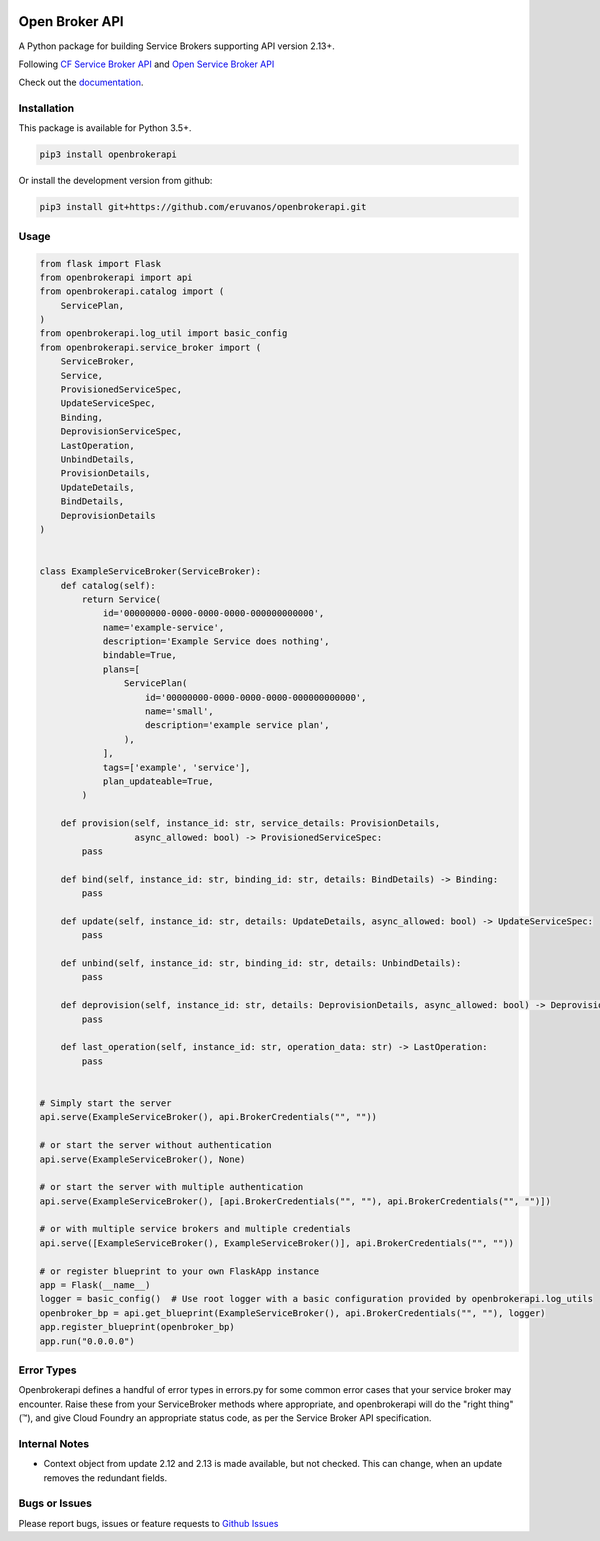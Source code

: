 |Build Status| |Coverage Status|

Open Broker API
===============

A Python package for building Service Brokers supporting API version 2.13+.

Following `CF Service Broker
API <https://docs.cloudfoundry.org/services/api.html>`__ and `Open
Service Broker API <https://www.openservicebrokerapi.org/>`__

Check out the documentation_.

.. _documentation: http://openbrokerapi.readthedocs.io/en/latest/

Installation
------------

This package is available for Python 3.5+.

.. code:: bash

    pip3 install openbrokerapi

Or install the development version from github:

.. code:: bash

    pip3 install git+https://github.com/eruvanos/openbrokerapi.git

Usage
-----

.. code:: python

   from flask import Flask
   from openbrokerapi import api
   from openbrokerapi.catalog import (
       ServicePlan,
   )
   from openbrokerapi.log_util import basic_config
   from openbrokerapi.service_broker import (
       ServiceBroker,
       Service,
       ProvisionedServiceSpec,
       UpdateServiceSpec,
       Binding,
       DeprovisionServiceSpec,
       LastOperation,
       UnbindDetails,
       ProvisionDetails,
       UpdateDetails,
       BindDetails,
       DeprovisionDetails
   )


   class ExampleServiceBroker(ServiceBroker):
       def catalog(self):
           return Service(
               id='00000000-0000-0000-0000-000000000000',
               name='example-service',
               description='Example Service does nothing',
               bindable=True,
               plans=[
                   ServicePlan(
                       id='00000000-0000-0000-0000-000000000000',
                       name='small',
                       description='example service plan',
                   ),
               ],
               tags=['example', 'service'],
               plan_updateable=True,
           )

       def provision(self, instance_id: str, service_details: ProvisionDetails,
                     async_allowed: bool) -> ProvisionedServiceSpec:
           pass

       def bind(self, instance_id: str, binding_id: str, details: BindDetails) -> Binding:
           pass

       def update(self, instance_id: str, details: UpdateDetails, async_allowed: bool) -> UpdateServiceSpec:
           pass

       def unbind(self, instance_id: str, binding_id: str, details: UnbindDetails):
           pass

       def deprovision(self, instance_id: str, details: DeprovisionDetails, async_allowed: bool) -> DeprovisionServiceSpec:
           pass

       def last_operation(self, instance_id: str, operation_data: str) -> LastOperation:
           pass


   # Simply start the server
   api.serve(ExampleServiceBroker(), api.BrokerCredentials("", ""))

   # or start the server without authentication
   api.serve(ExampleServiceBroker(), None)

   # or start the server with multiple authentication
   api.serve(ExampleServiceBroker(), [api.BrokerCredentials("", ""), api.BrokerCredentials("", "")])

   # or with multiple service brokers and multiple credentials
   api.serve([ExampleServiceBroker(), ExampleServiceBroker()], api.BrokerCredentials("", ""))

   # or register blueprint to your own FlaskApp instance
   app = Flask(__name__)
   logger = basic_config()  # Use root logger with a basic configuration provided by openbrokerapi.log_utils
   openbroker_bp = api.get_blueprint(ExampleServiceBroker(), api.BrokerCredentials("", ""), logger)
   app.register_blueprint(openbroker_bp)
   app.run("0.0.0.0")


Error Types
-----------

Openbrokerapi defines a handful of error types in errors.py for some
common error cases that your service broker may encounter. Raise these
from your ServiceBroker methods where appropriate, and openbrokerapi
will do the "right thing" (™), and give Cloud Foundry an appropriate
status code, as per the Service Broker API specification.

Internal Notes
--------------

- Context object from update 2.12 and 2.13 is made available, but not checked. This can change, when an update removes the redundant fields.

Bugs or Issues
--------------

Please report bugs, issues or feature requests to `Github
Issues <https://github.com/eruvanos/openbrokerapi/issues>`__

.. |Build Status| image:: https://travis-ci.org/eruvanos/openbrokerapi.svg?branch=master
   :target: https://travis-ci.org/eruvanos/openbrokerapi
.. |Coverage Status| image:: https://coveralls.io/repos/github/eruvanos/openbrokerapi/badge.svg?branch=master
   :target: https://coveralls.io/github/eruvanos/openbrokerapi?branch=master
